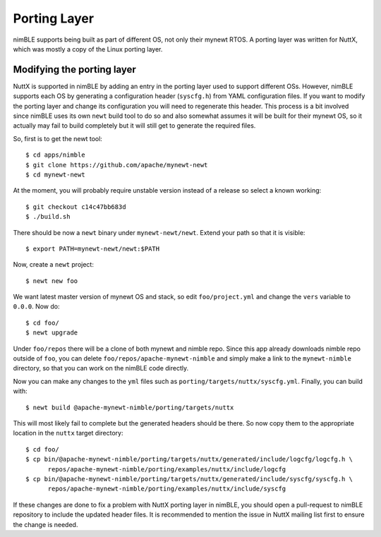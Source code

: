 Porting Layer
=============

nimBLE supports being built as part of different OS, not only their mynewt
RTOS. A porting layer was written for NuttX, which was mostly a copy of
the Linux porting layer.

Modifying the porting layer
---------------------------

NuttX is supported in nimBLE by adding an entry in the porting layer
used to support different OSs. However, nimBLE supports each OS
by generating a configuration header (``syscfg.h``) from YAML configuration
files. If you want to modify the porting layer and change its configuration
you will need to regenerate this header. This process is a bit involved since
nimBLE uses its own ``newt`` build tool to do so and also somewhat assumes it will
be built for their mynewt OS, so it actually may fail to build completely but
it will still get to generate the required files.

So, first is to get the newt tool::

  $ cd apps/nimble
  $ git clone https://github.com/apache/mynewt-newt
  $ cd mynewt-newt

At the moment, you will probably require unstable version
instead of a release so select a known working::

  $ git checkout c14c47bb683d
  $ ./build.sh

There should be now a ``newt`` binary under ``mynewt-newt/newt``.
Extend your path so that it is visible::

  $ export PATH=mynewt-newt/newt:$PATH

Now, create a ``newt`` project::

  $ newt new foo

We want latest master version of mynewt OS and stack, so edit
``foo/project.yml`` and change the ``vers`` variable to ``0.0.0``. Now
do::

  $ cd foo/
  $ newt upgrade

Under ``foo/repos`` there will be a clone of both mynewt and nimble
repo. Since this app already downloads nimble repo outside of ``foo``,
you can delete ``foo/repos/apache-mynewt-nimble`` and simply make a
link to the ``mynewt-nimble`` directory, so that you can work on the
nimBLE code directly.

Now you can make any changes to the ``yml`` files such as
``porting/targets/nuttx/syscfg.yml``. Finally, you can build with::

  $ newt build @apache-mynewt-nimble/porting/targets/nuttx

This will most likely fail to complete but the generated headers
should be there. So now copy them to the appropriate location in
the ``nuttx`` target directory::

  $ cd foo/
  $ cp bin/@apache-mynewt-nimble/porting/targets/nuttx/generated/include/logcfg/logcfg.h \
	repos/apache-mynewt-nimble/porting/examples/nuttx/include/logcfg
  $ cp bin/@apache-mynewt-nimble/porting/targets/nuttx/generated/include/syscfg/syscfg.h \
	repos/apache-mynewt-nimble/porting/examples/nuttx/include/syscfg

If these changes are done to fix a problem with NuttX porting layer in nimBLE, you
should open a pull-request to nimBLE repository to include the updated header files.
It is recommended to mention the issue in NuttX mailing list first to ensure the change
is needed.
